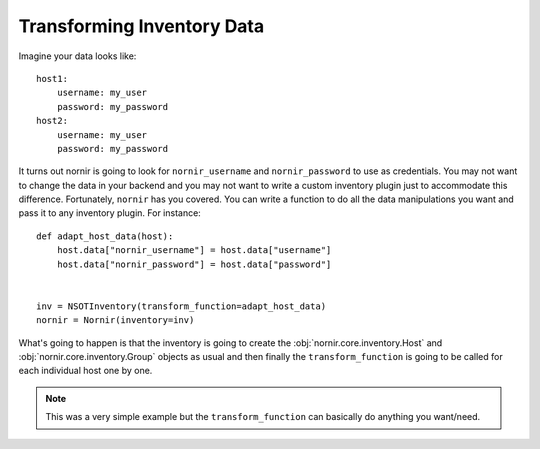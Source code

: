 Transforming Inventory Data
===========================

Imagine your data looks like::

    host1:
        username: my_user
        password: my_password
    host2:
        username: my_user
        password: my_password

It turns out nornir is going to look for ``nornir_username`` and ``nornir_password`` to use as credentials. You may not want to change the data in your backend and you may not want to write a custom inventory plugin just to accommodate this difference. Fortunately, ``nornir`` has you covered. You can write a function to do all the data manipulations you want and pass it to any inventory plugin. For instance::

    def adapt_host_data(host):
        host.data["nornir_username"] = host.data["username"]
        host.data["nornir_password"] = host.data["password"]


    inv = NSOTInventory(transform_function=adapt_host_data)
    nornir = Nornir(inventory=inv)

What's going to happen is that the inventory is going to create the :obj:`nornir.core.inventory.Host` and :obj:`nornir.core.inventory.Group` objects as usual and then finally the ``transform_function`` is going to be called for each individual host one by one.

.. note:: This was a very simple example but the ``transform_function`` can basically do anything you want/need.
